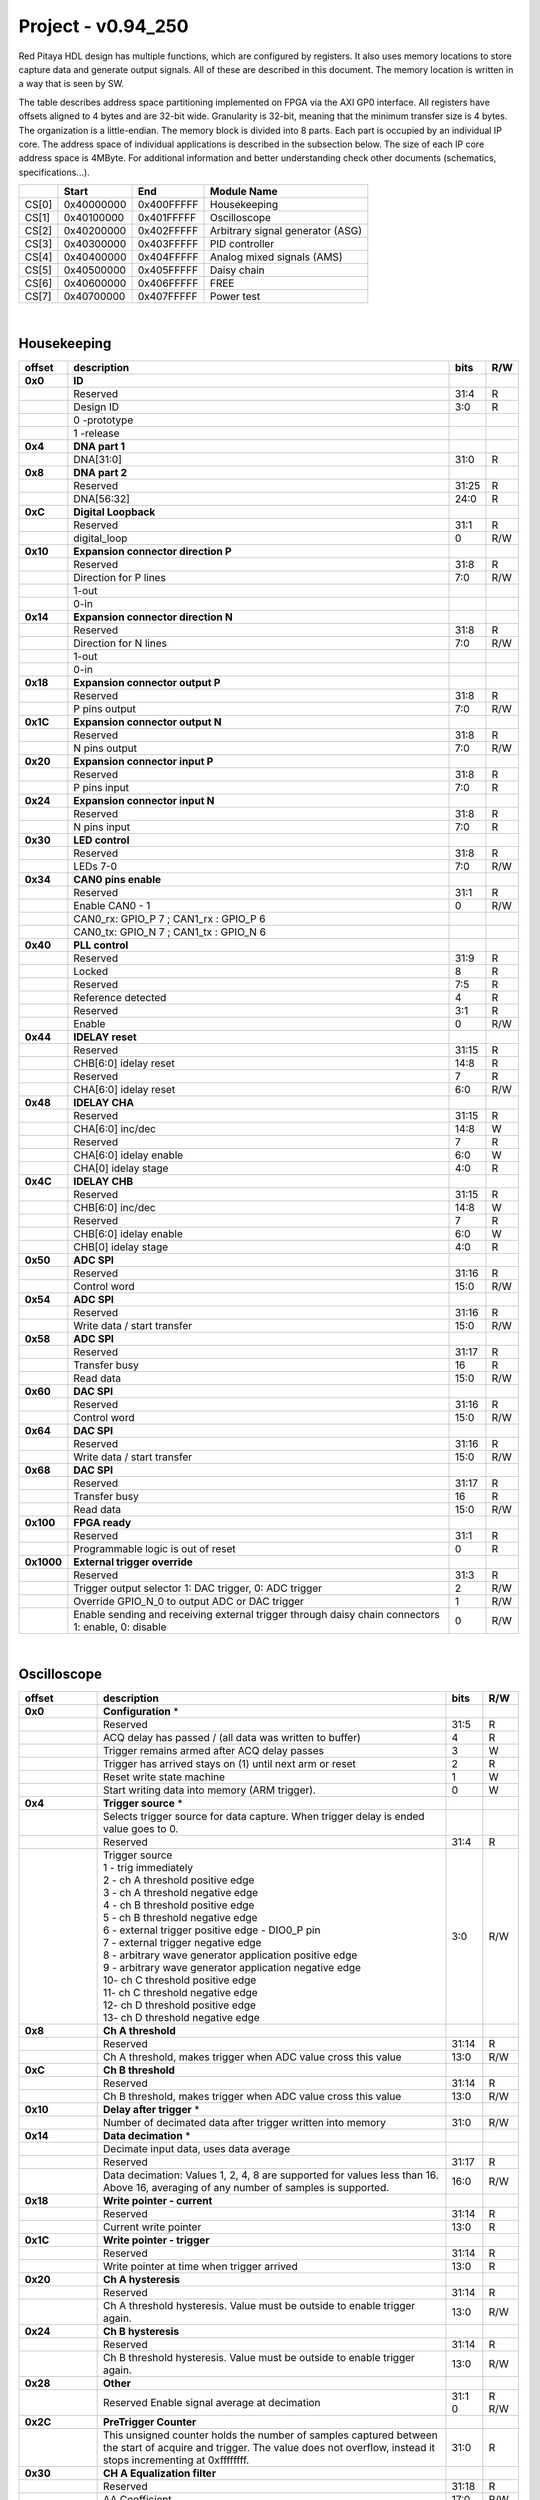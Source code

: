 .. _fpga_094_250_dev:

Project - v0.94_250
=======================

Red Pitaya HDL design has multiple functions, which are configured by registers. It also uses memory locations to store capture data and generate output signals. All of these are described in this document. The memory location is written in a way that is seen by SW. 

The table describes address space partitioning implemented on FPGA via the AXI GP0 interface. All registers have offsets aligned to 4 bytes and are 32-bit wide. Granularity is 32-bit, meaning that the minimum transfer size is 4 bytes. The organization is a little-endian.
The memory block is divided into 8 parts. Each part is occupied by an individual IP core. The address space of individual applications is described in the subsection below. The size of each IP core address space is 4MByte. 
For additional information and better understanding check other documents (schematics, specifications...).


.. tabularcolumns:: |p{15mm}|p{22mm}|p{22mm}|p{55mm}|

+--------+-------------+------------+----------------------------------+
|        |    Start    | End        | Module Name                      |
+========+=============+============+==================================+
| CS[0]  | 0x40000000  | 0x400FFFFF | Housekeeping                     |
+--------+-------------+------------+----------------------------------+
| CS[1]  | 0x40100000  | 0x401FFFFF | Oscilloscope                     |
+--------+-------------+------------+----------------------------------+
| CS[2]  | 0x40200000  | 0x402FFFFF | Arbitrary signal generator (ASG) |
+--------+-------------+------------+----------------------------------+
| CS[3]  | 0x40300000  | 0x403FFFFF | PID controller                   |
+--------+-------------+------------+----------------------------------+
| CS[4]  | 0x40400000  | 0x404FFFFF | Analog mixed signals (AMS)       |
+--------+-------------+------------+----------------------------------+
| CS[5]  | 0x40500000  | 0x405FFFFF | Daisy chain                      |
+--------+-------------+------------+----------------------------------+
| CS[6]  | 0x40600000  | 0x406FFFFF | FREE                             |
+--------+-------------+------------+----------------------------------+
| CS[7]  | 0x40700000  | 0x407FFFFF | Power test                       |
+--------+-------------+------------+----------------------------------+

|

Housekeeping
------------

.. tabularcolumns:: |p{15mm}|p{105mm}|p{15mm}|p{15mm}|

+----------+------------------------------------------------+------+-----+
| offset   | description                                    | bits | R/W |
+==========+================================================+======+=====+
| **0x0**  | **ID**                                         |      |     |
+----------+------------------------------------------------+------+-----+
|          | Reserved                                       | 31:4 | R   | 
+----------+------------------------------------------------+------+-----+
|          | Design ID                                      |  3:0 | R   |
+----------+------------------------------------------------+------+-----+
|          |    0 -prototype                                |      |     |
+----------+------------------------------------------------+------+-----+
|          |    1 -release                                  |      |     |
+----------+------------------------------------------------+------+-----+
| **0x4**  | **DNA part 1**                                 |      |     |
+----------+------------------------------------------------+------+-----+
|          | DNA[31:0]                                      | 31:0 | R   |
+----------+------------------------------------------------+------+-----+
| **0x8**  | **DNA part 2**                                 |      |     |
+----------+------------------------------------------------+------+-----+
|          | Reserved                                       | 31:25| R   |
+----------+------------------------------------------------+------+-----+
|          | DNA[56:32]                                     | 24:0 | R   |
+----------+------------------------------------------------+------+-----+
| **0xC**  | **Digital Loopback**                           |      |     |
+----------+------------------------------------------------+------+-----+
|          | Reserved                                       | 31:1 | R   |
+----------+------------------------------------------------+------+-----+
|          | digital_loop                                   |    0 | R/W |
+----------+------------------------------------------------+------+-----+
| **0x10** | **Expansion connector direction P**            |      |     |
+----------+------------------------------------------------+------+-----+
|          | Reserved                                       | 31:8 | R   |
+----------+------------------------------------------------+------+-----+
|          | Direction for P lines                          |  7:0 | R/W |
+----------+------------------------------------------------+------+-----+
|          | 1-out                                          |      |     |
+----------+------------------------------------------------+------+-----+
|          | 0-in                                           |      |     |
+----------+------------------------------------------------+------+-----+
| **0x14** | **Expansion connector direction N**            |      |     |
+----------+------------------------------------------------+------+-----+
|          | Reserved                                       | 31:8 | R   |
+----------+------------------------------------------------+------+-----+
|          | Direction for N lines                          | 7:0  | R/W |
+----------+------------------------------------------------+------+-----+
|          | 1-out                                          |      |     |
+----------+------------------------------------------------+------+-----+
|          | 0-in                                           |      |     |
+----------+------------------------------------------------+------+-----+
| **0x18** | **Expansion connector output P**               |      |     |
+----------+------------------------------------------------+------+-----+
|          | Reserved                                       | 31:8 | R   |
+----------+------------------------------------------------+------+-----+
|          | P pins output                                  | 7:0  | R/W |
+----------+------------------------------------------------+------+-----+
| **0x1C** | **Expansion connector output N**               |      |     |
+----------+------------------------------------------------+------+-----+
|          | Reserved                                       | 31:8 | R   |
+----------+------------------------------------------------+------+-----+
|          | N pins output                                  | 7:0  | R/W |
+----------+------------------------------------------------+------+-----+
| **0x20** | **Expansion connector input P**                |      |     |
+----------+------------------------------------------------+------+-----+
|          | Reserved                                       | 31:8 | R   |
+----------+------------------------------------------------+------+-----+
|          | P pins input                                   | 7:0  | R   |
+----------+------------------------------------------------+------+-----+
| **0x24** | **Expansion connector input N**                |      |     |
+----------+------------------------------------------------+------+-----+
|          | Reserved                                       | 31:8 | R   |
+----------+------------------------------------------------+------+-----+
|          |  N pins input                                  |  7:0 | R   |
+----------+------------------------------------------------+------+-----+
| **0x30** |  **LED control**                               |      |     |
+----------+------------------------------------------------+------+-----+
|          |  Reserved                                      |  31:8| R   |
+----------+------------------------------------------------+------+-----+
|          |  LEDs 7-0                                      |  7:0 | R/W |
+----------+------------------------------------------------+------+-----+
| **0x34** |  **CAN0 pins enable**                          |      |     |
+----------+------------------------------------------------+------+-----+
|          |  Reserved                                      |  31:1| R   |
+----------+------------------------------------------------+------+-----+
|          |  Enable CAN0 - 1                               |    0 | R/W |
+----------+------------------------------------------------+------+-----+
|          |  CAN0_rx: GPIO_P 7 ; CAN1_rx : GPIO_P 6        |      |     |
+----------+------------------------------------------------+------+-----+
|          |  CAN0_tx: GPIO_N 7 ; CAN1_tx : GPIO_N 6        |      |     |
+----------+------------------------------------------------+------+-----+
| **0x40** |  **PLL control**                               |      |     |
+----------+------------------------------------------------+------+-----+
|          |  Reserved                                      |  31:9| R   |
+----------+------------------------------------------------+------+-----+
|          |  Locked                                        |    8 | R   |
+----------+------------------------------------------------+------+-----+
|          |  Reserved                                      |   7:5| R   |
+----------+------------------------------------------------+------+-----+
|          |  Reference detected                            |    4 | R   |
+----------+------------------------------------------------+------+-----+
|          |  Reserved                                      |   3:1| R   |
+----------+------------------------------------------------+------+-----+
|          |  Enable                                        |    0 | R/W |
+----------+------------------------------------------------+------+-----+
| **0x44** |  **IDELAY reset**                              |      |     |
+----------+------------------------------------------------+------+-----+
|          |  Reserved                                      | 31:15| R   |
+----------+------------------------------------------------+------+-----+
|          |  CHB[6:0] idelay reset                         |  14:8| R   |
+----------+------------------------------------------------+------+-----+
|          |  Reserved                                      |    7 | R   |
+----------+------------------------------------------------+------+-----+
|          |  CHA[6:0] idelay reset                         |   6:0| R/W |
+----------+------------------------------------------------+------+-----+
| **0x48** |  **IDELAY CHA**                                |      |     |
+----------+------------------------------------------------+------+-----+
|          |  Reserved                                      | 31:15| R   |
+----------+------------------------------------------------+------+-----+
|          |  CHA[6:0] inc/dec                              |  14:8| W   |
+----------+------------------------------------------------+------+-----+
|          |  Reserved                                      |    7 | R   |
+----------+------------------------------------------------+------+-----+
|          |  CHA[6:0] idelay enable                        |   6:0| W   |
+----------+------------------------------------------------+------+-----+
|          |  CHA[0] idelay stage                           |   4:0| R   |
+----------+------------------------------------------------+------+-----+
| **0x4C** |  **IDELAY CHB**                                |      |     |
+----------+------------------------------------------------+------+-----+
|          |  Reserved                                      | 31:15| R   |
+----------+------------------------------------------------+------+-----+
|          |  CHB[6:0] inc/dec                              |  14:8| W   |
+----------+------------------------------------------------+------+-----+
|          |  Reserved                                      |    7 | R   |
+----------+------------------------------------------------+------+-----+
|          |  CHB[6:0] idelay enable                        |   6:0| W   |
+----------+------------------------------------------------+------+-----+
|          |  CHB[0] idelay stage                           |   4:0| R   |
+----------+------------------------------------------------+------+-----+
| **0x50** |  **ADC SPI**                                   |      |     |
+----------+------------------------------------------------+------+-----+
|          |  Reserved                                      | 31:16| R   |
+----------+------------------------------------------------+------+-----+
|          |  Control word                                  |  15:0| R/W |
+----------+------------------------------------------------+------+-----+
| **0x54** |  **ADC SPI**                                   |      |     |
+----------+------------------------------------------------+------+-----+
|          |  Reserved                                      | 31:16| R   |
+----------+------------------------------------------------+------+-----+
|          |  Write data / start transfer                   |  15:0| R/W |
+----------+------------------------------------------------+------+-----+
| **0x58** |  **ADC SPI**                                   |      |     |
+----------+------------------------------------------------+------+-----+
|          |  Reserved                                      | 31:17| R   |
+----------+------------------------------------------------+------+-----+
|          |  Transfer busy                                 |    16| R   |
+----------+------------------------------------------------+------+-----+
|          |  Read data                                     |  15:0| R/W |
+----------+------------------------------------------------+------+-----+
| **0x60** |  **DAC SPI**                                   |      |     |
+----------+------------------------------------------------+------+-----+
|          |  Reserved                                      | 31:16| R   |
+----------+------------------------------------------------+------+-----+
|          |  Control word                                  |  15:0| R/W |
+----------+------------------------------------------------+------+-----+
| **0x64** |  **DAC SPI**                                   |      |     |
+----------+------------------------------------------------+------+-----+
|          |  Reserved                                      | 31:16| R   |
+----------+------------------------------------------------+------+-----+
|          |  Write data / start transfer                   |  15:0| R/W |
+----------+------------------------------------------------+------+-----+
| **0x68** |  **DAC SPI**                                   |      |     |
+----------+------------------------------------------------+------+-----+
|          |  Reserved                                      | 31:17| R   |
+----------+------------------------------------------------+------+-----+
|          |  Transfer busy                                 |    16| R   |
+----------+------------------------------------------------+------+-----+
|          |  Read data                                     |  15:0| R/W |
+----------+------------------------------------------------+------+-----+
| **0x100**|  **FPGA ready**                                |      |     |
+----------+------------------------------------------------+------+-----+
|          |  Reserved                                      | 31:1 | R   |
+----------+------------------------------------------------+------+-----+
|          |  Programmable logic is out of reset            |     0| R   |
+----------+------------------------------------------------+------+-----+
|**0x1000**|  **External trigger override**                 |      |     |
+----------+------------------------------------------------+------+-----+
|          |  Reserved                                      | 31:3 | R   |
+----------+------------------------------------------------+------+-----+
|          |  Trigger output selector                       |     2| R/W |
|          |  1: DAC trigger, 0: ADC trigger                |      |     |
+----------+------------------------------------------------+------+-----+
|          |  Override GPIO_N_0 to output ADC or DAC trigger|     1| R/W |
+----------+------------------------------------------------+------+-----+
|          |  Enable sending and receiving external trigger |     0| R/W |
|          |  through daisy chain connectors                |      |     |
|          |  1: enable, 0: disable                         |      |     |
+----------+------------------------------------------------+------+-----+

|

Oscilloscope
------------

.. tabularcolumns:: |p{15mm}|p{105mm}|p{15mm}|p{15mm}|

+----------+----------------------------------------------------+------+-----+
| offset   | description                                        | bits | R/W |
+==========+====================================================+======+=====+
| **0x0**  | **Configuration** *                                |      |     |
+----------+----------------------------------------------------+------+-----+
|          | Reserved                                           |  31:5|   R |
+----------+----------------------------------------------------+------+-----+
|          | ACQ delay has passed                             / |     4|   R |
|          | (all data was written to buffer)                   |      |     |
+----------+----------------------------------------------------+------+-----+
|          | Trigger remains armed after ACQ delay passes       |     3|   W |
+----------+----------------------------------------------------+------+-----+
|          | Trigger has arrived                                |     2|   R |
|          | stays on (1) until next arm or reset               |      |     |
+----------+----------------------------------------------------+------+-----+
|          | Reset write state machine                          |     1|   W |
+----------+----------------------------------------------------+------+-----+
|          | Start writing data into memory (ARM trigger).      |     0|   W |
+----------+----------------------------------------------------+------+-----+
| **0x4**  | **Trigger source** *                               |      |     |
+----------+----------------------------------------------------+------+-----+
|          |  Selects trigger source for data capture. When     |      |     |
|          |  trigger delay is ended value goes to 0.           |      |     |
+----------+----------------------------------------------------+------+-----+
|          |  Reserved                                          |  31:4|   R |
+----------+----------------------------------------------------+------+-----+
|          | | Trigger source                                   |  3:0 | R/W |
|          | | 1 - trig immediately                             |      |     |
|          | | 2 - ch A threshold positive edge                 |      |     |
|          | | 3 - ch A threshold negative edge                 |      |     |
|          | | 4 - ch B threshold positive edge                 |      |     |
|          | | 5 - ch B threshold negative edge                 |      |     |
|          | | 6 - external trigger positive edge - DIO0_P pin  |      |     |
|          | | 7 - external trigger negative edge               |      |     |
|          | | 8 - arbitrary wave generator application       \ |      |     |
|          |       positive edge                                |      |     |
|          | | 9 - arbitrary wave generator application         |      |     |
|          |       negative edge                             \  |      |     |
|          | | 10- ch C threshold positive edge                 |      |     |
|          | | 11- ch C threshold negative edge                 |      |     |
|          | | 12- ch D threshold positive edge                 |      |     |
|          | | 13- ch D threshold negative edge                 |      |     |
+----------+----------------------------------------------------+------+-----+
| **0x8**  | **Ch A threshold**                                 |      |     |
+----------+----------------------------------------------------+------+-----+
|          | Reserved                                           | 31:14| R   |
+----------+----------------------------------------------------+------+-----+
|          | Ch A threshold, makes trigger when ADC value       | 13:0 | R/W |
|          | cross this value                                   |      |     |
+----------+----------------------------------------------------+------+-----+
| **0xC**  | **Ch B threshold**                                 |      |     |
+----------+----------------------------------------------------+------+-----+
|          | Reserved                                           | 31:14| R   |
+----------+----------------------------------------------------+------+-----+
|          | Ch B threshold, makes trigger when ADC value       | 13:0 | R/W |
|          | cross this value                                   |      |     |
+----------+----------------------------------------------------+------+-----+
| **0x10** | **Delay after trigger** *                          |      |     |
+----------+----------------------------------------------------+------+-----+
|          | Number of decimated data after trigger written     | 31:0 | R/W |
|          | into memory                                        |      |     |
+----------+----------------------------------------------------+------+-----+
| **0x14** | **Data decimation** *                              |      |     |
+----------+----------------------------------------------------+------+-----+
|          | Decimate input data, uses data average             |      |     |
+----------+----------------------------------------------------+------+-----+
|          | Reserved                                           | 31:17| R   |
+----------+----------------------------------------------------+------+-----+
|          | Data decimation: Values 1, 2, 4, 8 are supported   | 16:0 | R/W |
|          | for values less than 16. Above 16, averaging       |      |     |
|          | of any number of samples is supported.             |      |     |
+----------+----------------------------------------------------+------+-----+
| **0x18** | **Write pointer - current**                        |      |     |
+----------+----------------------------------------------------+------+-----+
|          | Reserved                                           | 31:14| R   |
+----------+----------------------------------------------------+------+-----+
|          | Current write pointer                              | 13:0 | R   |
+----------+----------------------------------------------------+------+-----+
| **0x1C** | **Write pointer - trigger**                        |      |     |
+----------+----------------------------------------------------+------+-----+
|          | Reserved                                           | 31:14| R   |
+----------+----------------------------------------------------+------+-----+
|          | Write pointer at time when trigger arrived         | 13:0 | R   |
+----------+----------------------------------------------------+------+-----+
| **0x20** | **Ch A hysteresis**                                |      |     |
+----------+----------------------------------------------------+------+-----+
|          | Reserved                                           | 31:14| R   |
+----------+----------------------------------------------------+------+-----+
|          | Ch A threshold hysteresis. Value must be outside   | 13:0 | R/W |
|          | to enable trigger again.                           |      |     |
+----------+----------------------------------------------------+------+-----+
| **0x24** | **Ch B hysteresis**                                |      |     |
+----------+----------------------------------------------------+------+-----+
|          | Reserved                                           | 31:14| R   |
+----------+----------------------------------------------------+------+-----+
|          | Ch B threshold hysteresis. Value must be outside   | 13:0 | R/W |
|          | to enable trigger again.                           |      |     |
+----------+----------------------------------------------------+------+-----+
| **0x28** | **Other**                                          |      |     |
+----------+----------------------------------------------------+------+-----+
|          | Reserved                                           | 31:1 | R   |
|          | Enable signal average at decimation                | 0    | R/W |
+----------+----------------------------------------------------+------+-----+
| **0x2C** | **PreTrigger Counter**                             |      |     |
+----------+----------------------------------------------------+------+-----+
|          | This unsigned counter holds the number of samples  | 31:0 | R   |
|          | captured between the start of acquire and trigger. |      |     |
|          | The value does not overflow, instead it stops      |      |     |
|          | incrementing at 0xffffffff.                        |      |     |
+----------+----------------------------------------------------+------+-----+
| **0x30** | **CH A Equalization filter**                       |      |     |
+----------+----------------------------------------------------+------+-----+
|          | Reserved                                           | 31:18| R   |
+----------+----------------------------------------------------+------+-----+
|          | AA Coefficient                                     | 17:0 | R/W |
+----------+----------------------------------------------------+------+-----+
| **0x34** | **CH A Equalization filter**                       |      |     |
+----------+----------------------------------------------------+------+-----+
|          | Reserved                                           | 31:25| R   |
+----------+----------------------------------------------------+------+-----+
|          | BB Coefficient                                     | 24:0 | R/W |
+----------+----------------------------------------------------+------+-----+
| **0x38** | **CH A Equalization filter**                       |      |     |
+----------+----------------------------------------------------+------+-----+
|          | Reserved                                           | 31:25| R   |
+----------+----------------------------------------------------+------+-----+
|          | KK Coefficient                                     | 24:0 | R/W |
+----------+----------------------------------------------------+------+-----+
| **0x3C** | **CH A Equalization filter**                       |      |     |
+----------+----------------------------------------------------+------+-----+
|          | Reserved                                           | 31:25| R   |
+----------+----------------------------------------------------+------+-----+
|          | PP Coefficient                                     | 24:0 | R/W |
+----------+----------------------------------------------------+------+-----+
| **0x40** | **CH B Equalization filter**                       |      |     |
+----------+----------------------------------------------------+------+-----+
|          | Reserved                                           | 31:18| R   |
+----------+----------------------------------------------------+------+-----+
|          | AA Coefficient                                     | 17:0 | R/W |
+----------+----------------------------------------------------+------+-----+
| **0x44** | **CH B Equalization filter**                       |      |     |
+----------+----------------------------------------------------+------+-----+
|          | Reserved                                           | 31:25| R   |
+----------+----------------------------------------------------+------+-----+
|          | BB Coefficient                                     | 24:0 | R/W |
+----------+----------------------------------------------------+------+-----+
| **0x48** | **CH B Equalization filter**                       |      |     |
+----------+----------------------------------------------------+------+-----+
|          | Reserved                                           | 31:25| R   |
+----------+----------------------------------------------------+------+-----+
|          | KK Coefficient                                     | 24:0 | R/W |
+----------+----------------------------------------------------+------+-----+
| **0x4C** | **CH B Equalization filter**                       |      |     |
+----------+----------------------------------------------------+------+-----+
|          | Reserved                                           | 31:25| R   |
+----------+----------------------------------------------------+------+-----+
|          | PP Coefficient                                     | 24:0 | R/W |
+----------+----------------------------------------------------+------+-----+
| **0x50** | **CH A AXI lower address**                         |      |     |
+----------+----------------------------------------------------+------+-----+
|          | Starting writing address                           | 31:0 | R/W |
+----------+----------------------------------------------------+------+-----+
| **0x54** | **CH A AXI upper address**                         |      |     |
+----------+----------------------------------------------------+------+-----+
|          | Address where it jumps to lower                    | 31:0 | R/W |
+----------+----------------------------------------------------+------+-----+
| **0x58** | **CH A AXI delay after trigger**                   |      |     |
+----------+----------------------------------------------------+------+-----+
|          | Number of decimated data after trigger written     | 31:0 | R/W |
|          | into memory                                        |      |     |
+----------+----------------------------------------------------+------+-----+
| **0x5C** | **CH A AXI enable master**                         |      |     |
+----------+----------------------------------------------------+------+-----+
|          | Reserved                                           | 31:1 | R   |
+----------+----------------------------------------------------+------+-----+
|          | Enable AXI master                                  | 0    | R/W |
+----------+----------------------------------------------------+------+-----+
| **0x60** | **CH A AXI write pointer - trigger**               |      |     |
+----------+----------------------------------------------------+------+-----+
|          | Write pointer at time when trigger arrived         | 31:0 | R   |
+----------+----------------------------------------------------+------+-----+
| **0x64** | **CH A AXI write pointer - current**               |      |     |
+----------+----------------------------------------------------+------+-----+
|          | Current write pointer                              | 31:0 | R   |
+----------+----------------------------------------------------+------+-----+
| **0x70** | **CH B AXI lower address**                         |      |     |
+----------+----------------------------------------------------+------+-----+
|          | Starting writing address                           | 31:0 | R/W |
+----------+----------------------------------------------------+------+-----+
| **0x74** | **CH B AXI upper address**                         |      |     |
+----------+----------------------------------------------------+------+-----+
|          | Address where it jumps to lower                    | 31:0 | R/W |
+----------+----------------------------------------------------+------+-----+
| **0x78** | **CH B AXI delay after trigger**                   |      |     |
+----------+----------------------------------------------------+------+-----+
|          | Number of decimated data after trigger written     | 31:0 | R/W |
|          | into memory                                        |      |     |
+----------+----------------------------------------------------+------+-----+
| **0x7C** | **CH B AXI enable master**                         |      |     |
+----------+----------------------------------------------------+------+-----+
|          | Reserved                                           | 31:1 | R   |
+----------+----------------------------------------------------+------+-----+
|          | Enable AXI master                                  | 0    | R/W |
+----------+----------------------------------------------------+------+-----+
| **0x80** | **CH B AXI write pointer - trigger**               |      |     |
+----------+----------------------------------------------------+------+-----+
|          | Write pointer at time when trigger arrived         | 31:0 | R   |
+----------+----------------------------------------------------+------+-----+
| **0x84** | **CH B AXI write pointer - current**               |      |     |
+----------+----------------------------------------------------+------+-----+
|          | Current write pointer                              | 31:0 | R   |
+----------+----------------------------------------------------+------+-----+
| **0x88** | **AXI state registers**                            |      |     |
+----------+----------------------------------------------------+------+-----+
|          | Reserved                                           | 31:21|   R |
+----------+----------------------------------------------------+------+-----+
|          | CH B AXI - ACQ delay has passed                  / |    20|   R |
|          | (all data was written to buffer)                   |      |     |
+----------+----------------------------------------------------+------+-----+
|          | CH B AXI - Trigger remains armed /                 |      |     |
|          | after ACQ delay passes                             |    19|   R |
+----------+----------------------------------------------------+------+-----+
|          | CH B AXI - Trigger has arrived                     |      |   R |
|          | stays on (1) until next arm or reset               |    18|     |
+----------+----------------------------------------------------+------+-----+
|          | Reserved                                           |    17|   R |
+----------+----------------------------------------------------+------+-----+
|          | CH A AXI - Trigger armed                           |    16|   R |
+----------+----------------------------------------------------+------+-----+
|          | Reserved                                           |  15:5|   R |
+----------+----------------------------------------------------+------+-----+
|          | CH A AXI - ACQ delay has passed                  / |     4|   R |
|          | (all data was written to buffer)                   |      |     |
+----------+----------------------------------------------------+------+-----+
|          | CH A AXI - Trigger remains armed /                 |      |     |
|          | after ACQ delay passes                             |     3|   R |
+----------+----------------------------------------------------+------+-----+
|          | CH A AXI - Trigger has arrived                     |     2|     |
|          | stays on (1) until next arm or reset               |      |   R |
+----------+----------------------------------------------------+------+-----+
|          | Reserved                                           |     1|   R |
+----------+----------------------------------------------------+------+-----+
|          | CH A AXI - Trigger armed                           |     0|   R |
+----------+----------------------------------------------------+------+-----+
| **0x90** | **Trigger debouncer time**                         |      |     |
+----------+----------------------------------------------------+------+-----+
|          | Number of ADC clock periods trigger is disabled    | 19:0 | R/W |
|          | after activation reset value is decimal 62500 or   |      |     |
|          | equivalent to 0.5ms                                |      |     |
+----------+----------------------------------------------------+------+-----+
| **0x94** | **Trigger protection clear**                       |      |     |
+----------+----------------------------------------------------+------+-----+
|          | Reserved                                           | 31:1 | R   |
+----------+----------------------------------------------------+------+-----+
|          | Clear trigger protection mechanism                 |    1 |   W |
+----------+----------------------------------------------------+------+-----+
| **0xA0** | **Accumulator data sequence length**               |      |     |
+----------+----------------------------------------------------+------+-----+
|          | Reserved                                           | 31:14| R   |
+----------+----------------------------------------------------+------+-----+
| **0xA4** | **Accumulator data offset corection ChA**          |      |     |
+----------+----------------------------------------------------+------+-----+
|          | Reserved                                           | 31:14| R   |
+----------+----------------------------------------------------+------+-----+
|          | signed offset value                                | 13:0 | R/W |
+----------+----------------------------------------------------+------+-----+
| **0xA8** | **Accumulator data offset corection ChB**          |      |     |
+----------+----------------------------------------------------+------+-----+
|          | Reserved                                           | 31:14| R   |
+----------+----------------------------------------------------+------+-----+
|          | signed offset value                                | 13:0 | R/W |
+----------+----------------------------------------------------+------+-----+
| **0x10000| **Memory data (16k samples)**                      |      |     |
| to       |                                                    |      |     |
| 0x1FFFC**|                                                    |      |     |
+----------+----------------------------------------------------+------+-----+
|          | Reserved                                           | 31:16| R   |
+----------+----------------------------------------------------+------+-----+
|          | Captured data for ch A                             | 15:0 | R   |
+----------+----------------------------------------------------+------+-----+
| **0x20000| **Memory data (16k samples)**                      |      |     |
| to       |                                                    |      |     |
| 0x2FFFC**|                                                    |      |     |
+----------+----------------------------------------------------+------+-----+
|          | Reserved                                           | 31:16| R   |
+----------+----------------------------------------------------+------+-----+
|          | Captured data for ch B                             | 15:0 | R   |
+----------+----------------------------------------------------+------+-----+

|

Arbitrary Signal Generator (ASG)
--------------------------------

.. tabularcolumns:: |p{15mm}|p{105mm}|p{15mm}|p{15mm}|

+----------+----------------------------------------------------+------+-----+
| offset   | description                                        | bits | R/W |
+==========+====================================================+======+=====+
| **0x0**  |  **Configuration**                                 |      |     |
+----------+----------------------------------------------------+------+-----+
|          |  Reserved                                          | 31:28| R   |
+----------+----------------------------------------------------+------+-----+
|          |  ch B runtime temp. alarm                          | 27   | R   |
+----------+----------------------------------------------------+------+-----+
|          |  ch B latched temp. alarm                          | 26   | R/W |
+----------+----------------------------------------------------+------+-----+
|          |  ch B enable temp. protection                      | 25   | R/W |
+----------+----------------------------------------------------+------+-----+
|          |  ch B external gated repetitions                   | 24   | R/W |
+----------+----------------------------------------------------+------+-----+
|          |  ch B set output to 0                              | 23   | R/W |
+----------+----------------------------------------------------+------+-----+
|          |  ch B SM reset                                     | 22   | R/W |
+----------+----------------------------------------------------+------+-----+
|          |  Reserved                                          | 21   | R/W |
+----------+----------------------------------------------------+------+-----+
|          |  ch B SM wrap pointer (if disabled starts at       | 20   | R/W |
|          |  address0 )                                        |      |     |
+----------+----------------------------------------------------+------+-----+
|          | | ch B trigger selector: (don't change when SM is  | 19:16| R/W |
|          | | active)                                          |      |     |
|          | | 1-trig immediately                               |      |     |
|          | | 2-external trigger positive edge - DIO0_P pin    |      |     |
|          | | 3-external trigger negative edge                 |      |     |
+----------+----------------------------------------------------+------+-----+
|          |  Reserved                                          | 15:12| R   |
+----------+----------------------------------------------------+------+-----+
|          |  ch A runtime temp. alarm                          | 11   | R   |
+----------+----------------------------------------------------+------+-----+
|          |  ch A latched temp. alarm                          | 10   | R/W |
+----------+----------------------------------------------------+------+-----+
|          |  ch A enable temp. protection                      | 9    | R/W |
+----------+----------------------------------------------------+------+-----+
|          |  ch A external gated bursts                        | 8    | R/W |
+----------+----------------------------------------------------+------+-----+
|          |  ch A set output to 0                              | 7    | R/W |
+----------+----------------------------------------------------+------+-----+
|          |  ch A SM reset                                     | 6    | R/W |
+----------+----------------------------------------------------+------+-----+
|          |  Reserved                                          | 5    | R/W |
+----------+----------------------------------------------------+------+-----+
|          |  ch A SM wrap pointer (if disabled starts at       | 4    | R/W |
|          |  address 0)                                        |      |     |
+----------+----------------------------------------------------+------+-----+
|          | | ch A trigger selector: (don't change when SM is  | 3:0  | R/W |
|          | | active)                                          |      |     |
|          | | 1-trig immediately                               |      |     |
|          | | 2-external trigger positive edge - DIO0_P pin    |      |     |
|          | | 3-external trigger negative edge                 |      |     |
+----------+----------------------------------------------------+------+-----+
| **0x4**  |  **Ch A amplitude scale and offset**               |      |     |
+----------+----------------------------------------------------+------+-----+
|          |  out  = (data*scale)/0x2000 + offset               |      |     |
+----------+----------------------------------------------------+------+-----+
|          |  Reserved                                          | 31:30| R   |
+----------+----------------------------------------------------+------+-----+
|          |  Amplitude offset                                  | 29:16| R/W |
+----------+----------------------------------------------------+------+-----+
|          |  Reserved                                          | 15:14| R   |
+----------+----------------------------------------------------+------+-----+
|          |  Amplitude scale. 0x2000 == multiply by 1. Unsigned| 13:0 | R/W |
+----------+----------------------------------------------------+------+-----+
| **0x8**  |  **Ch A counter wrap**                             |      |     |
+----------+----------------------------------------------------+------+-----+
|          |  Reserved                                          | 31:30| R   |
+----------+----------------------------------------------------+------+-----+
|          |  Value where counter wraps around. Depends on SM   | 29:0 | R/W |
|          |  wrap setting. If it is 1 new value is  get by     |      |     |
|          |  wrap, if value is 0 counter goes to offset value. |      |     |
|          |  16 bits for decimals.                             |      |     |
+----------+----------------------------------------------------+------+-----+
| **0xC**  |  **Ch A start offset**                             |      |     |
+----------+----------------------------------------------------+------+-----+
|          |  Reserved                                          | 31:30| R   |
+----------+----------------------------------------------------+------+-----+
|          |  Counter start offset. Start offset when trigger   | 29:0 | R/W |
|          |  arrives. 16 bits for decimals.                    |      |     |
+----------+----------------------------------------------------+------+-----+
| **0x10** |   **Ch A counter step**                            |      |     |
+----------+----------------------------------------------------+------+-----+
|          |  Reserved                                          | 31:30| R   |
+----------+----------------------------------------------------+------+-----+
|          |  Counter step. 16 bits for decimals.               | 29:0 | R/W |
+----------+----------------------------------------------------+------+-----+
| **0x14** |   **Ch A counter step- lower bits**                |      |     |
+----------+----------------------------------------------------+------+-----+
|          |  Counter step read                                 | 31:0 | R   |
+----------+----------------------------------------------------+------+-----+
| **0x18** |   **Ch A number of read cycles in one burst**      |      |     |
+----------+----------------------------------------------------+------+-----+
|          |  Reserved                                          | 31:16| R   |
+----------+----------------------------------------------------+------+-----+
|          |  Number of repeats of table readout. 0=infinite    | 15:0 | R/W |
+----------+----------------------------------------------------+------+-----+
| **0x1C** |   **Ch A number of burst repetitions**             |      |     |
+----------+----------------------------------------------------+------+-----+
|          |  Reserved                                          | 31:16| R   |
+----------+----------------------------------------------------+------+-----+
|          |  Number of repetitions.                            |      |     |
|          |  0=disabled 0xffff=infinite                        | 15:0 | R/W |
+----------+----------------------------------------------------+------+-----+
| **0x20** |   **Ch A delay between burst repetitions**         |      |     |
+----------+----------------------------------------------------+------+-----+
|          |  Delay between repetitions. Granularity=1us        | 31:0 | R/W |
+----------+----------------------------------------------------+------+-----+
| **0x24** |   **Ch B amplitude scale and offset**              |      |     |
+----------+----------------------------------------------------+------+-----+
|          |  out  = (data*scale)/0x2000 + offset               |      |     |
+----------+----------------------------------------------------+------+-----+
|          |  Reserved                                          | 31:30| R   |
+----------+----------------------------------------------------+------+-----+
|          |  Amplitude offset                                  | 29:16| R/W |
+----------+----------------------------------------------------+------+-----+
|          |  Reserved                                          | 15:14| R   |
+----------+----------------------------------------------------+------+-----+
|          |  Amplitude scale. 0x2000 == multiply by 1. Unsigned| 13:0 | R/W |
+----------+----------------------------------------------------+------+-----+
| **0x28** |   **Ch B counter wrap**                            |      |     |
+----------+----------------------------------------------------+------+-----+
|          |  Reserved                                          | 31:30| R   |
+----------+----------------------------------------------------+------+-----+
|          |  Value where counter wraps around. Depends on SM   | 29:0 | R/W |
|          |  wrap setting. If it is 1 new value is  get by     |      |     |
|          |  wrap, if value is 0 counter goes to offset value. |      |     |
|          |  16 bits for decimals.                             |      |     |
+----------+----------------------------------------------------+------+-----+
| **0x2C** |   **Ch B start offset**                            |      |     |
+----------+----------------------------------------------------+------+-----+
|          |  Reserved                                          | 31:30| R   |
+----------+----------------------------------------------------+------+-----+
|          |  Counter start offset. Start offset when trigger   | 29:0 | R/W |
|          |  arrives. 16 bits for decimals.                    |      |     |
+----------+----------------------------------------------------+------+-----+
| **0x30** |   **Ch B counter step**                            |      |     |
+----------+----------------------------------------------------+------+-----+
|          |  Reserved                                          | 31:30| R   |
+----------+----------------------------------------------------+------+-----+
|          |  Counter step. 16 bits for decimals.               | 29:0 | R/W |
+----------+----------------------------------------------------+------+-----+
| **0x34** |   **Ch B counter step- lower bits**                |      |     |
+----------+----------------------------------------------------+------+-----+
|          |  Counter step read                                 | 31:0 | R   |
+----------+----------------------------------------------------+------+-----+
| **0x38** |   **Ch B number of read cycles in one burst**      |      |     |
+----------+----------------------------------------------------+------+-----+
|          |  Reserved                                          | 31:16| R   |
+----------+----------------------------------------------------+------+-----+
|          |  Number of repeats of table readout. 0=infinite    | 15:0 | R/W |
+----------+----------------------------------------------------+------+-----+
| **0x3C** |   **Ch B number of burst repetitions**             |      |     |
+----------+----------------------------------------------------+------+-----+
|          |  Reserved                                          | 31:16| R   |
+----------+----------------------------------------------------+------+-----+
|          |  Number of repetitions.                            |      |     |
|          |  0=disabled 0xffff=infinite                        | 15:0 | R/W |
+----------+----------------------------------------------------+------+-----+
| **0x40** |   **Ch B delay between burst repetitions**         |      |     |
+----------+----------------------------------------------------+------+-----+
|          |  Delay between repetitions. Granularity=1us        | 31:0 | R/W |
+----------+----------------------------------------------------+------+-----+
| **0x44** |   **Ch A value of last sample in burst**           |      |     |
+----------+----------------------------------------------------+------+-----+
|          |  Reserved                                          | 31:14| R   |
+----------+----------------------------------------------------+------+-----+
|          |  Last value of burst                               | 13:0 | R/W |
+----------+----------------------------------------------------+------+-----+
| **0x48** |   **Ch B value of last sample in burst**           |      |     |
+----------+----------------------------------------------------+------+-----+
|          |  Reserved                                          | 31:14| R   |
+----------+----------------------------------------------------+------+-----+
|          |  Last value of burst                               | 13:0 | R/W |
+----------+----------------------------------------------------+------+-----+
| **0x4C** |   **Ch A counter step- lower bits**                |      |     |
+----------+----------------------------------------------------+------+-----+
|          |  Counter step write                                | 31:0 | W   |
+----------+----------------------------------------------------+------+-----+
| **0x50** |   **Ch B counter step- lower bits**                |      |     |
+----------+----------------------------------------------------+------+-----+
|          |  Counter step write                                | 31:0 | W   |
+----------+----------------------------------------------------+------+-----+
| **0x54** |   **External trigger debouncer**                   |      |     |
+----------+----------------------------------------------------+------+-----+
|          | Number of ADC clock periods trigger is disabled    | 19:0 | R/W |
|          | after activation. Default value is decimal 62500 or|      |     |
|          | equivalent to 0.5ms                                |      |     |
+----------+----------------------------------------------------+------+-----+
| **0x60** |   **Ch A buffer current read pointer**             |      |     |
+----------+----------------------------------------------------+------+-----+
|          |  Reserved                                          | 31:16| R   |
+----------+----------------------------------------------------+------+-----+
|          |  Read pointer                                      | 15:2 | R/W |
+----------+----------------------------------------------------+------+-----+
|          |  Reserved                                          | 1:0  | R   |
+----------+----------------------------------------------------+------+-----+
| **0x64** |   **Ch B buffer current read pointer**             |      |     |
+----------+----------------------------------------------------+------+-----+
|          |  Reserved                                          | 31:16| R   |
+----------+----------------------------------------------------+------+-----+
|          |  Read pointer                                      | 15:2 | R/W |
+----------+----------------------------------------------------+------+-----+
|          |  Reserved                                          | 1:0  | R   |
+----------+----------------------------------------------------+------+-----+
| **0x68** |   **Ch A initial value of generator**              |      |     |
+----------+----------------------------------------------------+------+-----+
|          |  Reserved                                          | 31:14| R   |
+----------+----------------------------------------------------+------+-----+
|          |  First value                                       | 13:0 | R/W |
+----------+----------------------------------------------------+------+-----+
| **0x6C** |   **Ch B initial value of generator**              |      |     |
+----------+----------------------------------------------------+------+-----+
|          |  Reserved                                          | 31:14| R   |
+----------+----------------------------------------------------+------+-----+
|          |  First value                                       | 13:0 | R/W |
+----------+----------------------------------------------------+------+-----+
| **0x70** |   **Ch A length of last value state**              |      |     |
+----------+----------------------------------------------------+------+-----+
|          |  Length of last value state (in ADC periods)       | 31:0 | R/W |
+----------+----------------------------------------------------+------+-----+
| **0x74** |   **Ch B length of last value state**              |      |     |
+----------+----------------------------------------------------+------+-----+
|          |  Length of last value state (in ADC periods)       | 31:0 | R/W |
+----------+----------------------------------------------------+------+-----+
| **0x78** |   **Ch A LFSR random seed**                        |      |     |
+----------+----------------------------------------------------+------+-----+
|          | Random number seed for linear-feedback             |      |     |
|          | shift register                                     | 31:0 | R/W |
+----------+----------------------------------------------------+------+-----+
| **0x7C** |   **Ch B LFSR random seed**                        |      |     |
+----------+----------------------------------------------------+------+-----+
|          | Random number seed for linear-feedback             |      |     |
|          | shift register                                     | 31:0 | R/W |
+----------+----------------------------------------------------+------+-----+
| **0x80** |   **Ch A enable noise generator**                  |      |     |
+----------+----------------------------------------------------+------+-----+
|          |  Reserved                                          | 31:1 | R   |
+----------+----------------------------------------------------+------+-----+
|          |  Enable psuedo-random noise generator              |    0 | R/W |
+----------+----------------------------------------------------+------+-----+
| **0x84** |   **Ch B enable noise generator**                  |      |     |
+----------+----------------------------------------------------+------+-----+
|          |  Reserved                                          | 31:1 | R   |
+----------+----------------------------------------------------+------+-----+
|          |  Enable psuedo-random noise generator              |    0 | R/W |
+----------+----------------------------------------------------+------+-----+
| **0x10000|  Ch A memory data (16k samples)                    |      |     |
| to       |                                                    |      |     |
| 0x1FFFC**|                                                    |      |     |
+----------+----------------------------------------------------+------+-----+
|          |  Reserved                                          | 31:14| R   |
+----------+----------------------------------------------------+------+-----+
|          |  ch A data                                         | 13:0 | R/W |
+----------+----------------------------------------------------+------+-----+
| **0x20000|  Ch B memory data (16k samples)                    |      |     |
| to       |                                                    |      |     |
| 0x2FFFC**|                                                    |      |     |
+----------+----------------------------------------------------+------+-----+
|          |  Reserved                                          | 31:14| R   |
+----------+----------------------------------------------------+------+-----+
|          |  ch B data                                         | 13:0 | R/W |
+----------+----------------------------------------------------+------+-----+

|

PID Controller
--------------

.. tabularcolumns:: |p{15mm}|p{105mm}|p{15mm}|p{15mm}|

+----------+----------------------------------------------------+------+-----+
| offset   | description                                        | bits | R/W |
+==========+====================================================+======+=====+
| **0x0**  | **Configuration**                                  |      |     |
+----------+----------------------------------------------------+------+-----+
|          | Reserved                                           | 31:4 | R   |
+----------+----------------------------------------------------+------+-----+
|          | PID22 integrator reset                             | 3    | R/W |
+----------+----------------------------------------------------+------+-----+
|          | PID21 integrator reset                             | 2    | R/W |
+----------+----------------------------------------------------+------+-----+
|          | PID12 integrator reset                             | 1    | R/W |
+----------+----------------------------------------------------+------+-----+
|          | PID11 integrator reset                             | 0    | R/W |
+----------+----------------------------------------------------+------+-----+
| **0x10** | **PID11 set point**                                |      |     |
+----------+----------------------------------------------------+------+-----+
|          | Reserved                                           | 31:14|  R  |
+----------+----------------------------------------------------+------+-----+
|          | PID11 set point                                    | 13:0 |  R/W|
+----------+----------------------------------------------------+------+-----+
| **0x14** | **PID11 proportional coefficient**                 |      |     |
+----------+----------------------------------------------------+------+-----+
|          | Reserved                                           | 31:14|  R  |
+----------+----------------------------------------------------+------+-----+
|          | PID11 Kp                                           | 13:0 |  R/W|
+----------+----------------------------------------------------+------+-----+
| **0x18** | **PID11 integral coefficient**                     |      |     |
+----------+----------------------------------------------------+------+-----+
|          | Reserved                                           | 31:14|  R  |
+----------+----------------------------------------------------+------+-----+
|          | PID11 Ki                                           | 13:0 |  R/W|
+----------+----------------------------------------------------+------+-----+
| **0x1C** | **PID11 derivative coefficient**                   |      |     |
+----------+----------------------------------------------------+------+-----+
|          | Reserved                                           | 31:14|  R  |
+----------+----------------------------------------------------+------+-----+
|          | PID11 Kd                                           | 13:0 |  R/W|
+----------+----------------------------------------------------+------+-----+
| **0x20** | **PID12 set point**                                |      |     |
+----------+----------------------------------------------------+------+-----+
|          | Reserved                                           | 31:14|  R  |
+----------+----------------------------------------------------+------+-----+
|          | PID12 set point                                    | 13:0 |  R/W|
+----------+----------------------------------------------------+------+-----+
| **0x24** | **PID12 proportional coefficient**                 |      |     |
+----------+----------------------------------------------------+------+-----+
|          | Reserved                                           | 31:14|  R  |
+----------+----------------------------------------------------+------+-----+
|          | PID12 Kp                                           | 13:0 |  R/W|
+----------+----------------------------------------------------+------+-----+
| **0x28** | **PID12 integral coefficient**                     |      |     |
+----------+----------------------------------------------------+------+-----+
|          | Reserved                                           | 31:14|  R  |
+----------+----------------------------------------------------+------+-----+
|          | PID12 Ki                                           | 13:0 |  R/W|
+----------+----------------------------------------------------+------+-----+
| **0x2C** | **PID12 derivative coefficient**                   |      |     |
+----------+----------------------------------------------------+------+-----+
|          | Reserved                                           | 31:14|  R  |
+----------+----------------------------------------------------+------+-----+
|          | PID12 Kd                                           | 13:0 |  R/W|
+----------+----------------------------------------------------+------+-----+
| **0x30** | **PID21 set point**                                |      |     |
+----------+----------------------------------------------------+------+-----+
|          | Reserved                                           | 31:14|  R  |
+----------+----------------------------------------------------+------+-----+
|          | PID21 set point                                    | 13:0 |  R/W|
+----------+----------------------------------------------------+------+-----+
| **0x34** | **PID21 proportional coefficient**                 |      |     |
+----------+----------------------------------------------------+------+-----+
|          | Reserved                                           | 31:14|  R  |
+----------+----------------------------------------------------+------+-----+
|          | PID21 Kp                                           | 13:0 |  R/W|
+----------+----------------------------------------------------+------+-----+
| **0x38** | **PID21 integral coefficient**                     |      |     |
+----------+----------------------------------------------------+------+-----+
|          | Reserved                                           | 31:14|  R  |
+----------+----------------------------------------------------+------+-----+
|          | PID21 Ki                                           | 13:0 |  R/W|
+----------+----------------------------------------------------+------+-----+
| **0x3C** | **PID21 derivative coefficient**                   |      |     |
+----------+----------------------------------------------------+------+-----+
|          | Reserved                                           | 31:14|  R  |
+----------+----------------------------------------------------+------+-----+
|          | PID21 Kd                                           | 13:0 |  R/W|
+----------+----------------------------------------------------+------+-----+
| **0x40** | **PID22 set point**                                |      |     |
+----------+----------------------------------------------------+------+-----+
|          | Reserved                                           | 31:14|  R  |
+----------+----------------------------------------------------+------+-----+
|          | PID22 set point                                    | 13:0 |  R/W|
+----------+----------------------------------------------------+------+-----+
| **0x44** | **PID22 proportional coefficient**                 |      |     |
+----------+----------------------------------------------------+------+-----+
|          | Reserved                                           | 31:14|  R  |
+----------+----------------------------------------------------+------+-----+
|          | PID22 Kp                                           | 13:0 |  R/W|
+----------+----------------------------------------------------+------+-----+
| **0x48** | **PID22 integral coefficient**                     |      |     |
+----------+----------------------------------------------------+------+-----+
|          | Reserved                                           | 31:14|  R  |
+----------+----------------------------------------------------+------+-----+
|          | PID22 Ki                                           | 13:0 |  R/W|
+----------+----------------------------------------------------+------+-----+
| **0x4C** | **PID22 derivative coefficient**                   |      |     |
+----------+----------------------------------------------------+------+-----+
|          | Reserved                                           | 31:14|  R  |
+----------+----------------------------------------------------+------+-----+
|          | PID22 Kd                                           | 13:0 |  R/W|
+----------+----------------------------------------------------+------+-----+

|

Analog Mixed Signals (AMS)
--------------------------

.. tabularcolumns:: |p{15mm}|p{105mm}|p{15mm}|p{15mm}|

+----------+-----------------------------------------------------+------+-----+
| offset   | description                                         | bits | R/W |
+==========+=====================================================+======+=====+
| **0x0**  | **XADC AIF0** (disabled)                            |      |     |
+----------+-----------------------------------------------------+------+-----+
|          | Reserved                                            | 31:12| R   |
+----------+-----------------------------------------------------+------+-----+
|          | AIF0 value                                          | 11:0 | R   |
+----------+-----------------------------------------------------+------+-----+
| **0x4**  | **XADC AIF1** (disabled)                            |      |     |
+----------+-----------------------------------------------------+------+-----+
|          | Reserved                                            | 31:12| R   |
+----------+-----------------------------------------------------+------+-----+
|          | AIF1 value                                          | 11:0 | R   |
+----------+-----------------------------------------------------+------+-----+
| **0x8**  | **XADC AIF2** (disabled)                            |      |     |
+----------+-----------------------------------------------------+------+-----+
|          | Reserved                                            | 31:12| R   |
+----------+-----------------------------------------------------+------+-----+
|          | AIF2 value                                          | 11:0 | R   |
+----------+-----------------------------------------------------+------+-----+
| **0xC**  | **XADC AIF3** (disabled)                            |      |     |
+----------+-----------------------------------------------------+------+-----+
|          | Reserved                                            | 31:12| R   |
+----------+-----------------------------------------------------+------+-----+
|          | AIF3 value                                          | 11:0 | R   |
+----------+-----------------------------------------------------+------+-----+
| **0x10** | **XADC AIF4** (disabled)                            |      |     |
+----------+-----------------------------------------------------+------+-----+
|          | Reserved                                            | 31:12| R   |
+----------+-----------------------------------------------------+------+-----+
|          | AIF4 value (5V power supply)                        | 11:0 | R   |
+----------+-----------------------------------------------------+------+-----+
| **0x20** | **PWM DAC0**                                        |      |     |
+----------+-----------------------------------------------------+------+-----+
|          | Reserved                                            | 31:24| R   |
+----------+-----------------------------------------------------+------+-----+
|          | PWM value (100% == 255)                             | 23:16| R/W |
+----------+-----------------------------------------------------+------+-----+
|          | Bit select for PWM repetition which have value PWM+1| 15:0 | R/W |
+----------+-----------------------------------------------------+------+-----+
| **0x24** | **PWM DAC1**                                        |      |     |
+----------+-----------------------------------------------------+------+-----+
|          | Reserved                                            | 31:24| R   |
+----------+-----------------------------------------------------+------+-----+
|          | PWM value (100% == 255)                             | 23:16| R/W |
+----------+-----------------------------------------------------+------+-----+
|          | Bit select for PWM repetition which have value PWM+1| 15:0 | R/W |
+----------+-----------------------------------------------------+------+-----+
| **0x28** | **PWM DAC2**                                        |      |     |
+----------+-----------------------------------------------------+------+-----+
|          | Reserved                                            | 31:24| R   |
+----------+-----------------------------------------------------+------+-----+
|          | PWM value (100% == 255)                             | 23:16| R/W |
+----------+-----------------------------------------------------+------+-----+
|          | Bit select for PWM repetition which have value PWM+1| 15:0 | R/W |
+----------+-----------------------------------------------------+------+-----+
| **0x2C** | **PWM DAC3**                                        |      |     |
+----------+-----------------------------------------------------+------+-----+
|          | Reserved                                            | 31:24| R   |
+----------+-----------------------------------------------------+------+-----+
|          | PWM value (100% == 255)                             | 23:16| R/W |
+----------+-----------------------------------------------------+------+-----+
|          | Bit select for PWM repetition which have value PWM+1| 15:0 | R/W |
+----------+-----------------------------------------------------+------+-----+

|

Daisy Chain
-----------

.. tabularcolumns:: |p{15mm}|p{105mm}|p{15mm}|p{15mm}|

+----------+----------------------------------------------------+------+-----+
| offset   | description                                        | bits | R/W |
+==========+====================================================+======+=====+
| **0x0**  | **Control**                                        |      |     |
+----------+----------------------------------------------------+------+-----+
|          |  Reserved                                          | 31:2 | R   |
+----------+----------------------------------------------------+------+-----+
|          |  RX enable                                         | 1    | R/W |
+----------+----------------------------------------------------+------+-----+
|          |  TX enable                                         | 0    | R/W |
+----------+----------------------------------------------------+------+-----+
| **0x4**  | **Transmitter data selector**                      |      |     |
+----------+----------------------------------------------------+------+-----+
|          |  Custom data                                       | 31:1 | R/W |
+----------+----------------------------------------------------+------+-----+
|          |  Reserved                                          | 15:8 | R   |
+----------+----------------------------------------------------+------+-----+
|          |  | Data source                                     | 3:0  | R/W |
|          |  | 0 - data is 0                                   |      |     |
|          |  | 1 - user data (from logic)                      |      |     |
|          |  | 2 - custom data (from this register)            |      |     |
|          |  | 3 - training data (0x00FF)                      |      |     |
|          |  | 4 - transmit received data (loop back)          |      |     |
|          |  | 5 - random data (for testing)                   |      |     |
+----------+----------------------------------------------------+------+-----+
| **0x8**  | **Receiver training**                              |      |     |
+----------+----------------------------------------------------+------+-----+
|          | Reserved                                           | 31:2 | R   |
+----------+----------------------------------------------------+------+-----+
|          | Training successful                                | 1    | R   |
+----------+----------------------------------------------------+------+-----+
|          | Enable training                                    | 0    | R/W |
+----------+----------------------------------------------------+------+-----+
| **0xC**  | **Received data**                                  |      |     |
+----------+----------------------------------------------------+------+-----+
|          |  Received data which is different than 0           | 31:1 | R   |
+----------+----------------------------------------------------+------+-----+
|          |  Received raw data                                 | 15:0 | R   |
+----------+----------------------------------------------------+------+-----+
| **0x10** | **Testing control**                                |      |     |
+----------+----------------------------------------------------+------+-----+
|          | Reserved                                           | 31:1 | R   |
+----------+----------------------------------------------------+------+-----+
|          | Reset testing counters (error & data)              | 0    | R/W |
+----------+----------------------------------------------------+------+-----+
| **0x14** | **Testing error counter**                          |      |     |
+----------+----------------------------------------------------+------+-----+
|          | Error increases if received data is not the        | 31:0 | R   |
|          | same as transmitted testing data                   |      |     |
+----------+----------------------------------------------------+------+-----+
| **0x18** | **Testing data counter**                           |      |     |
+----------+----------------------------------------------------+------+-----+
|          | Counter increases when value different as          | 31:0 | R   |
|          | 0 is received                                      |      |     |
+----------+----------------------------------------------------+------+-----+

|

Power Test
----------

.. tabularcolumns:: |p{15mm}|p{105mm}|p{15mm}|p{15mm}|

+----------+----------------------------------------------------+------+-----+
| offset   | description                                        | bits | R/W |
+==========+====================================================+======+=====+
| **0x0**  | **Control**                                        |      |     |
+----------+----------------------------------------------------+------+-----+
|          | Reserved                                           | 31:1 | R   |
+----------+----------------------------------------------------+------+-----+
|          | Enable module                                      | 0    | R/W |
+----------+----------------------------------------------------+------+-----+
